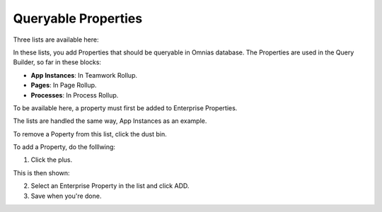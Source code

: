 Queryable Properties
===========================

Three lists are available here:

.. image:: queryable-all.png

In these lists, you add Properties that should be queryable in Omnias database. The Properties are used in the Query Builder, so far in these blocks:

+ **App Instances**: In Teamwork Rollup.
+ **Pages**: In Page Rollup.
+ **Processes**: In Process Rollup.

To be available here, a property must first be added to Enterprise Properties. 

The lists are handled the same way, App Instances as an example.

.. image:: queryable-app-instances.png

To remove a Poperty from this list, click the dust bin.

To add a Property, do the folllwing:

1. Click the plus.

This is then shown:

.. image:: queryable-app-instances-new.png

2. Select an Enterprise Property in the list and click ADD.
3. Save when you're done.

